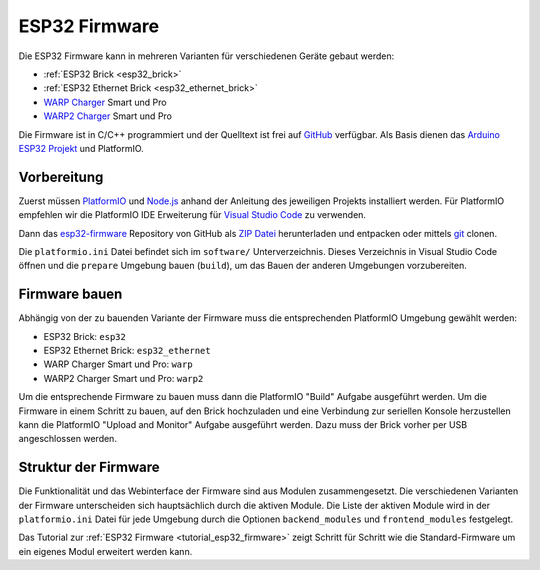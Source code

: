 
.. _esp32_firmware:

ESP32 Firmware
==============

Die ESP32 Firmware kann in mehreren Varianten für verschiedenen Geräte gebaut werden:

* :ref:`ESP32 Brick <esp32_brick>`
* :ref:`ESP32 Ethernet Brick <esp32_ethernet_brick>`
* `WARP Charger <https://www.warp-charger.com/index_warp1.html>`__ Smart und Pro
* `WARP2 Charger <https://www.warp-charger.com/>`__ Smart und Pro

..
 * WARP Energy Manager, TODO: Link zur Dokumentation hinzufügen

Die Firmware ist in C/C++ programmiert und der Quelltext ist frei auf
`GitHub <https://github.com/Tinkerforge/esp32-firmware>`__ verfügbar.
Als Basis dienen das `Arduino ESP32 Projekt <https://docs.espressif.com/projects/arduino-esp32/>`__
und PlatformIO.

.. _esp32_firmware_setup:

Vorbereitung
------------

Zuerst müssen `PlatformIO <https://platformio.org/>`__ und
`Node.js <https://nodejs.org/>`__ anhand der Anleitung des jeweiligen
Projekts installiert werden.
Für PlatformIO empfehlen wir die PlatformIO IDE Erweiterung für
`Visual Studio Code <https://code.visualstudio.com/>`__ zu verwenden.

Dann das `esp32-firmware <https://github.com/Tinkerforge/esp32-firmware>`__
Repository von GitHub als
`ZIP Datei <https://github.com/Tinkerforge/esp32-firmware/archive/refs/heads/master.zip>`__
herunterladen und entpacken oder mittels `git <https://www.git-scm.com/>`__ clonen.

Die ``platformio.ini`` Datei befindet sich im ``software/`` Unterverzeichnis.
Dieses Verzeichnis in Visual Studio Code öffnen und die ``prepare`` Umgebung
bauen (``build``), um das Bauen der anderen Umgebungen vorzubereiten.

.. _esp32_firmware_build:

Firmware bauen
--------------

Abhängig von der zu bauenden Variante der Firmware muss die entsprechenden
PlatformIO Umgebung gewählt werden:

* ESP32 Brick: ``esp32``
* ESP32 Ethernet Brick: ``esp32_ethernet``
* WARP Charger Smart und Pro: ``warp``
* WARP2 Charger Smart und Pro: ``warp2``

..
 * WARP Energy Manager: ``energy_manager``

Um die entsprechende Firmware zu bauen muss dann die PlatformIO "Build" Aufgabe ausgeführt
werden. Um die Firmware in einem Schritt zu bauen, auf den Brick hochzuladen
und eine Verbindung zur seriellen Konsole herzustellen kann die PlatformIO "Upload and Monitor"
Aufgabe ausgeführt werden. Dazu muss der Brick vorher per USB angeschlossen werden.

Struktur der Firmware
---------------------

Die Funktionalität und das Webinterface der Firmware sind aus Modulen zusammengesetzt.
Die verschiedenen Varianten der Firmware unterscheiden sich hauptsächlich durch
die aktiven Module. Die Liste der aktiven Module wird in der ``platformio.ini``
Datei für jede Umgebung durch die Optionen ``backend_modules`` und ``frontend_modules``
festgelegt.

Das Tutorial zur :ref:`ESP32 Firmware <tutorial_esp32_firmware>` zeigt Schritt
für Schritt wie die Standard-Firmware um ein eigenes Modul erweitert werden kann.

..
 TODO: WebSocket/HTTP/MQTT API der ESP32 Firmware dokumentieren, dazu den
       WARP Charger API Doc Generator refaktorisieren
